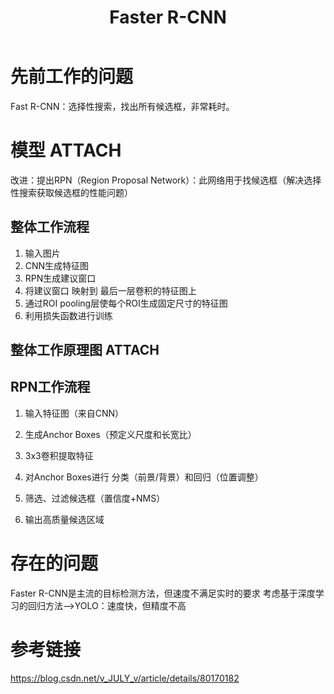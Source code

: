 :PROPERTIES:
:ID:       c36f47f2-82c6-4b97-85b5-6984a5f6e3ae
:END:
#+title: Faster R-CNN
#+filetags: paper

* 先前工作的问题
Fast R-CNN：选择性搜索，找出所有候选框，非常耗时。
# 如何找到一个更高效的方法来获取候选框？


* 模型 :ATTACH:
:PROPERTIES:
:ID:       9c9fc6d2-87a9-4bb4-b0b4-07840694da97
:END:
[[attachment:_20241227_213454screenshot.png]]
改进：提出RPN（Region Proposal Network）：此网络用于找候选框（解决选择性搜索获取候选框的性能问题）
# 因此，损失函数又多了俩
** 整体工作流程
1. 输入图片
2. CNN生成特征图
3. RPN生成建议窗口
4. 将建议窗口 映射到 最后一层卷积的特征图上
5. 通过ROI pooling层使每个ROI生成固定尺寸的特征图
6. 利用损失函数进行训练
** 整体工作原理图 :ATTACH:
:PROPERTIES:
:ID:       5ba465e8-10df-457e-bd8c-3e9c5f6362ee
:END:
[[attachment:_20241227_213427screenshot.png]]
** RPN工作流程
1. 输入特征图（来自CNN）
2. 生成Anchor Boxes（预定义尺度和长宽比）
   # Anchor Box特征图的各个像素位置生成
3. 3x3卷积提取特征
   # 提取特征图的上下文信息，为Anchor Box生成相关特征（通过后续的分类和回归分支）
4. 对Anchor Boxes进行 分类（前景/背景）和回归（位置调整）
   # 分类分支的输入：3x3卷积提取的特征图的特征
   # 而Anchor Box依赖于特征图的像素位置，因此我们对特征图提取的特征进行分类，就相当于对Anchor Box进行分类
5. 筛选、过滤候选框（置信度+NMS）
6. 输出高质量候选区域


* 存在的问题
Faster R-CNN是主流的目标检测方法，但速度不满足实时的要求
考虑基于深度学习的回归方法---->YOLO：速度快，但精度不高


* 参考链接
https://blog.csdn.net/v_JULY_v/article/details/80170182
